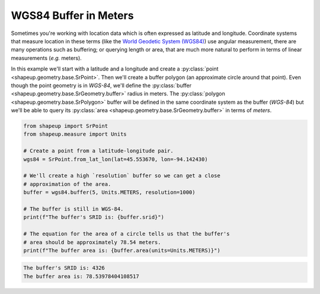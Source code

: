 .. _examples_wgs84_buffer:

WGS84 Buffer in Meters
======================

Sometimes you're working with location data which is often expressed as
latitude and longitude.  Coordinate systems that measure location in these
terms (like the `World Geodetic System (WGS84) <https://bit.ly/2khmqAZ>`_) use
angular measurement, there are many operations such as buffering; or querying
length or area, that are much more natural to perform in terms of linear
measurements (*e.g.* meters).

In this example we'll start with a latitude and a longitude and create a
:py:class:`point <shapeup.geometry.base.SrPoint>`.  Then we'll create a
buffer polygon (an approximate circle around that point).  Even though the
point geometry is in *WGS-84*, we'll define the
:py:class:`buffer <shapeup.geometry.base.SrGeometry.buffer>`  radius in meters.
The :py:class:`polygon <shapeup.geometry.base.SrPolygon>` buffer will be defined
in the same coordinate system as the buffer (*WGS-84*) but we'll be able to
query its :py:class:`area <shapeup.geometry.base.SrGeometry.buffer>` in terms
of *meters*.

.. code-block:: python

    from shapeup import SrPoint
    from shapeup.measure import Units

    # Create a point from a latitude-longitude pair.
    wgs84 = SrPoint.from_lat_lon(lat=45.553670, lon=-94.142430)

    # We'll create a high `resolution` buffer so we can get a close
    # approximation of the area.
    buffer = wgs84.buffer(5, Units.METERS, resolution=1000)

    # The buffer is still in WGS-84.
    print(f"The buffer's SRID is: {buffer.srid}")

    # The equation for the area of a circle tells us that the buffer's
    # area should be approximately 78.54 meters.
    print(f"The buffer area is: {buffer.area(units=Units.METERS)}")

.. code-block:: coq

    The buffer's SRID is: 4326
    The buffer area is: 78.53978404108517
